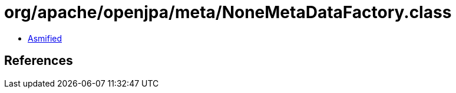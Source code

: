 = org/apache/openjpa/meta/NoneMetaDataFactory.class

 - link:NoneMetaDataFactory-asmified.java[Asmified]

== References

